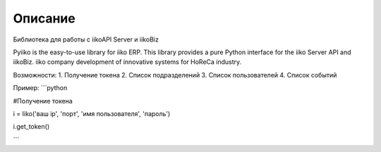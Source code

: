 Описание
========

Библиотека для работы с iikoAPI Server и iikoBiz

Pyiiko is the easy-to-use library for iiko ERP. This library provides a pure Python interface for the iiko
Server API and iikoBiz. iiko company development of innovative systems for HoReCa industry.

Возможности:
1. Получение токена
2. Список подразделений
3. Список пользователей
4. Список событий


Пример:
```python

#Получение токена

i = Iiko('ваш ip', 'порт', 'имя пользователя', 'пароль')

i.get_token()

```
